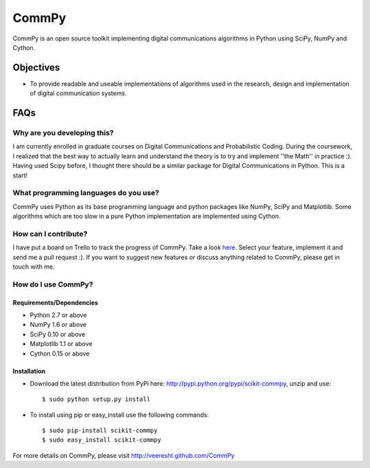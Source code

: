 CommPy
======

CommPy is an open source toolkit implementing digital communications algorithms 
in Python using SciPy, NumPy and Cython.

Objectives
----------
- To provide readable and useable implementations of algorithms used in the research, design and implementation of digital communication systems.

FAQs
----
Why are you developing this?
~~~~~~~~~~~~~~~~~~~~~~~~~~~~
I am currently enrolled in graduate courses on Digital Communications and Probabilistic Coding. During the coursework, I realized that the best way to actually learn and understand the theory is to try and implement ''the Math'' in practice :). Having used Scipy before, I thought there should be a similar package for Digital Communications in Python. This is a start!

What programming languages do you use?
~~~~~~~~~~~~~~~~~~~~~~~~~~~~~~~~~~~~~~
CommPy uses Python as its base programming language and python packages like NumPy, SciPy and Matplotlib. Some algorithms which are too slow in a pure Python implementation are implemented using Cython.

How can I contribute?
~~~~~~~~~~~~~~~~~~~~~
I have put a board on Trello to track the progress of CommPy. Take a look here_. Select your feature, implement it and send me a pull request :). If you want to suggest new features or discuss anything related to CommPy, please get in touch with me.

How do I use CommPy?
~~~~~~~~~~~~~~~~~~~~
Requirements/Dependencies
^^^^^^^^^^^^^^^^^^^^^^^^^
- Python 2.7 or above
- NumPy 1.6 or above
- SciPy 0.10 or above
- Matplotlib 1.1 or above
- Cython 0.15 or above

Installation
^^^^^^^^^^^^

- Download the latest distribution from PyPi here: http://pypi.python.org/pypi/scikit-commpy, unzip and use::

                $ sudo python setup.py install 

- To install using pip or easy_install use the following commands::
        
                $ sudo pip-install scikit-commpy
                $ sudo easy_install scikit-commpy 

For more details on CommPy, please visit http://veeresht.github.com/CommPy

.. _here: https://trello.com/board/commpy/4f44785f28107d10684bbd7d 

